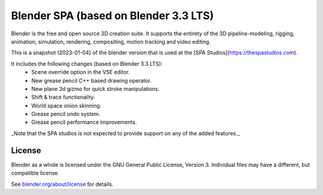 
.. Keep this document short & concise,
   linking to external resources instead of including content in-line.
   See 'release/text/readme.html' for the end user read-me.


Blender SPA (based on Blender 3.3 LTS)
======================================

Blender is the free and open source 3D creation suite.
It supports the entirety of the 3D pipeline-modeling, rigging, animation, simulation, rendering, compositing,
motion tracking and video editing.

This is a snapshot (2023-01-04) of the blender version that is used at the [SPA Studios](https://thespastudios.com).

It includes the following changes (based on Blender 3.3 LTS):
   - Scene override option in the VSE editor.
   - New grease pencil C++ based drawing operator.
   - New plane 3d gizmo for quick stroke manipulations.
   - Shift & trace functionality.
   - World space onion skinning.
   - Grease pencil undo system.
   - Grease pencil performance improvements.

_Note that the SPA studios is not expected to provide support on any of the added features._

License
-------

Blender as a whole is licensed under the GNU General Public License, Version 3.
Individual files may have a different, but compatible license.

See `blender.org/about/license <https://www.blender.org/about/license>`__ for details.
